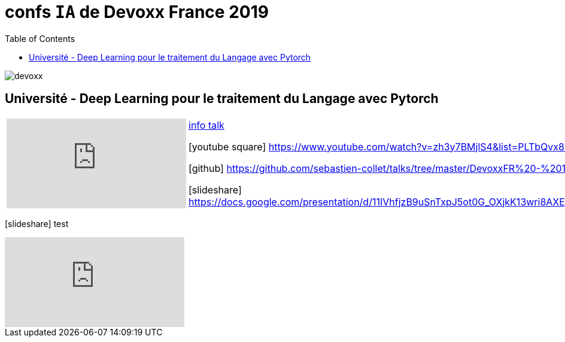 = confs `IA` de Devoxx France 2019
:icons: font
:asset-uri-scheme: https
:source-highlighter: highlightjs
:deckjs_theme: swiss
:deckjs_transition: fade
:navigation: false
:goto: true
:status: true
:toc:

image::images/devoxx.png[float="right"]

== Université - Deep Learning pour le traitement du Langage avec Pytorch

[options="footer"]
|=======================
a|video::zh3y7BMjlS4[youtube] | https://cfp.devoxx.fr/2019/talk/MWS-2869/Deep_Learning_pour_le_traitement_du_Langage_avec_Pytorch[info talk]

icon:youtube-square[2x] https://www.youtube.com/watch?v=zh3y7BMjlS4&list=PLTbQvx84FrASreUHVwlEk5AUGozY5g2tn&index=9  

icon:github[2x] https://github.com/sebastien-collet/talks/tree/master/DevoxxFR%20-%2017-04-2019

icon:slideshare[2x] https://docs.google.com/presentation/d/11IVhfjzB9uSnTxpJ5ot0G_OXjkK13wri8AXEg5PQU8U/edit#slide=id.g57eac4a3b9_2_121
|=======================

icon:slideshare[2x] test

video::zh3y7BMjlS4[youtube]



////
////++++
////<iframe width="560" height="315" src="https://www.youtube.com/embed/zh3y7BMjlS4" frameborder="0" allowfullscreen></iframe>
////++++
////





